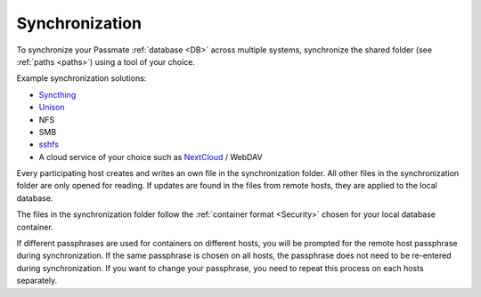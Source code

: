 .. _Sync:
Synchronization
===============

To synchronize your Passmate :ref:`database <DB>` across multiple systems, synchronize the shared folder (see :ref:`paths <paths>`) using a tool of your choice.

Example synchronization solutions:

- `Syncthing <https://syncthing.net/>`_
- `Unison <https://www.cis.upenn.edu/~bcpierce/unison/>`_
- NFS
- SMB
- `sshfs <https://github.com/libfuse/sshfs>`_
- A cloud service of your choice such as `NextCloud <https://nextcloud.com/>`_ / WebDAV

Every participating host creates and writes an own file in the synchronization folder. All other files in the synchronization folder are only opened for reading. If updates are found in the files from remote hosts, they are applied to the local database.

The files in the synchronization folder follow the :ref:`container format <Security>` chosen for your local database container.

If different passphrases are used for containers on different hosts, you will be prompted for the remote host passphrase during synchronization. If the same passphrase is chosen on all hosts, the passphrase does not need to be re-entered during synchronization. If you want to change your passphrase, you need to repeat this process on each hosts separately.